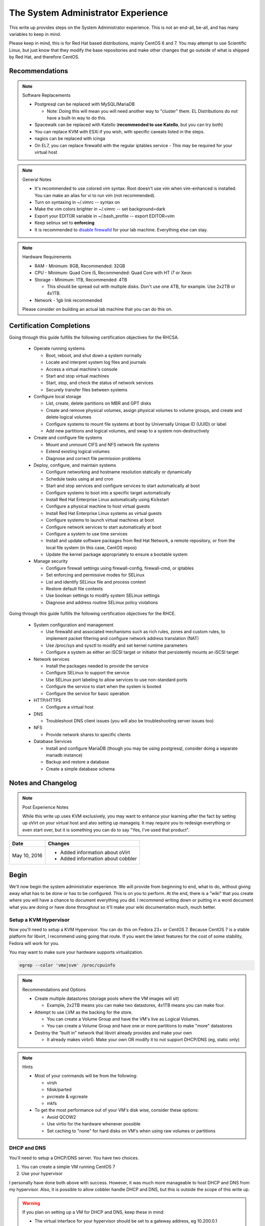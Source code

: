 The System Administrator Experience
^^^^^^^^^^^^^^^^^^^^^^^^^^^^^^^^^^^

.. meta::
    :description: The System Administrator Experience for Red Hat based distributions, such as CentOS 6 and 7.

This write up provides steps on the System Administrator experience. This is not an end-all, be-all, and has many variables to keep in mind. 

Please keep in mind, this is for Red Hat based distributions, mainly CentOS 6 and 7. You may attempt to use Scientific Linux, but just know that they modify the base repositories and make other changes that go outside of what is shipped by Red Hat, and therefore CentOS.

Recommendations
---------------

.. note:: Software Replacements

   * Postgresql can be replaced with MySQL/MariaDB

     * Note: Doing this will mean you will need another way to "cluster" them. EL Distributions do not have a built-in way to do this.

   * Spacewalk can be replaced with Katello (**recommended to use Katello**, but you can try both)
   * You can replace KVM with ESXi if you wish, with specific caveats listed in the steps.
   * nagios can be replaced with icinga
   * On EL7, you can replace firewalld with the regular iptables service - This may be required for your virtual host

.. note:: General Notes

   * It's recommended to use colored vim syntax. Root doesn't use vim when vim-enhanced is installed. You can make an alias for vi to run vim (not recommended).
   * Turn on syntaxing in ~/.vimrc -- syntax on
   * Make the vim colors brighter in ~/.vimrc -- set background=dark
   * Export your EDITOR variable in ~/.bash_profile -- export EDITOR=vim
   * Keep selinux set to **enforcing**
   * It is recommended to `disable firewalld <http://www.bromosapien.net/media/index.php/Linux_Disable_FirewallD>`_ for your lab machine. Everything else can stay.

.. note:: Hardware Requirements

   * RAM - Minimum: 8GB, Recommended: 32GB
   * CPU - Minimum: Quad Core i5, Recommended: Quad Core with HT i7 or Xeon
   * Storage - Minimum: 1TB, Recommended: 4TB

     * This should be spread out with multiple disks. Don't use one 4TB, for example. Use 2x2TB or 4x1TB.

   * Network - 1gb link recommended
   
   Please consider on building an actual lab machine that you can do this on.



Certification Completions
-------------------------

Going through this guide fulfills the following certification objectives for the RHCSA.

  * Operate running systems

    * Boot, reboot, and shut down a system normally
    * Locate and interpret system log files and journals
    * Access a virtual machine's console
    * Start and stop virtual machines
    * Start, stop, and check the status of network services
    * Securely transfer files between systems

  * Configure local storage

    * List, create, delete partitions on MBR and GPT disks
    * Create and remove physical volumes, assign physical volumes to volume groups, and create and delete logical volumes
    * Configure systems to mount file systems at boot by Universally Unique ID (UUID) or label
    * Add new partitions and logical volumes, and swap to a system non-destructively

  * Create and configure file systems

    * Mount and unmount CIFS and NFS network file systems
    * Extend existing logical volumes
    * Diagnose and correct file permission problems

  * Deploy, configure, and maintain systems

    * Configure networking and hostname resolution statically or dynamically
    * Schedule tasks using at and cron
    * Start and stop services and configure services to start automatically at boot
    * Configure systems to boot into a specific target automatically
    * Install Red Hat Enterprise Linux automatically using Kickstart
    * Configure a physical machine to host virtual guests
    * Install Red Hat Enterprise Linux systems as virtual guests
    * Configure systems to launch virtual machines at boot
    * Configure network services to start automatically at boot
    * Configure a system to use time services
    * Install and update software packages from Red Hat Network, a remote repository, or from the local file system (in this case, CentOS repos)
    * Update the kernel package appropriately to ensure a bootable system

  * Manage security

    * Configure firewall settings using firewall-config, firewall-cmd, or iptables
    * Set enforcing and permissive modes for SELinux
    * List and identify SELinux file and process context
    * Restore default file contexts
    * Use boolean settings to modify system SELinux settings
    * Diagnose and address routine SELinux policy violations

Going through this guide fulfills the following certification objectives for the RHCE.

  * System configuration and management

    * Use firewalld and associated mechanisms such as rich rules, zones and custom rules, to implement packet filtering and configure network address translation (NAT)
    * Use /proc/sys and sysctl to modify and set kernel runtime parameters
    * Configure a system as either an iSCSI target or initiator that persistently mounts an iSCSI target

  * Network services

    * Install the packages needed to provide the service
    * Configure SELinux to support the service
    * Use SELinux port labeling to allow services to use non-standard ports
    * Configure the service to start when the system is booted
    * Configure the service for basic operation

  * HTTP/HTTPS

    * Configure a virtual host

  * DNS

    * Troubleshoot DNS client issues (you will also be troubleshooting server issues too)

  * NFS

    * Provide network shares to specific clients

  * Database Services

    * Install and configure MariaDB (though you may be using postgresql, consider doing a separate mariadb instance)
    * Backup and restore a database
    * Create a simple database schema

Notes and Changelog
-------------------

.. note:: Post Experience Notes

   While this write up uses KVM exclusively, you may want to enhance your learning after the fact by setting up oVirt on your virtual host and also setting up manageiq. It may require you to redesign everything or even start over, but it is something you can do to say "Yes, I've used that product".

+------------------------+----------------------------------+
|          Date          |              Changes             |
+========================+==================================+
|      May 10, 2016      | * Added information about oVirt  |
|                        | * Added information about cobbler|
+------------------------+----------------------------------+

Begin
-----

We'll now begin the system administrator experience. We will provide from beginning to end, what to do, without giving away what has to be done or has to be configured. This is on you to perform. At the end, there is a "wiki" that you create where you will have a chance to document everything you did. I recommend writing down or putting in a word document what you are doing or have done throughout so it'll make your wiki documentation much, much better.

Setup a KVM Hypervisor
++++++++++++++++++++++

Now you'll need to setup a KVM Hypervisor. You can do this on Fedora 23+ or CentOS 7. Because CentOS 7 is a stable platform for libvirt, I recommend using going that route. If you want the latest features for the cost of some stability, Fedora will work for you.

You may want to make sure your hardware supports virtualization.

.. code-block:: none

   egrep --color 'vmx|svm' /proc/cpuinfo

.. note:: Recommendations and Options

   * Create multiple datastores (storage pools where the VM images will sit)

     * Example, 2x2TB means you can make two datastores, 4x1TB means you can make four.

   * Attempt to use LVM as the backing for the store.

     * You can create a Volume Group and have the VM's live as Logical Volumes.
     * You can create a Volume Group and have one or more partitions to make "more" datastores

   * Destroy the "built in" network that libvirt already provides and make your own

     * It already makes virbr0. Make your own OR modify it to not support DHCP/DNS (eg, static only)

.. note:: Hints

   * Most of your commands will be from the following:

     * virsh
     * fdisk/parted
     * pvcreate & vgcreate
     * mkfs

   * To get the most performance out of your VM's disk wise, consider these options:

     * Avoid QCOW2
     * Use virtio for the hardware whenever possible
     * Set caching to "none" for hard disks on VM's when using raw volumes or partitions

DHCP and DNS
++++++++++++

You'll need to setup a DHCP/DNS server. You have two choices.

1) You can create a simple VM running CentOS 7
2) Use your hypervisor

I personally have done both above with success. However, it was much more manageable to host DHCP and DNS from my hypervisor. Also, it is possible to allow cobbler handle DHCP and DNS, but this is outside the scope of this write up.

.. warning::

   If you plan on setting up a VM for DHCP and DNS, keep these in mind:

   * The virtual interface for your hypervisor should be set to a gateway address, eg 10.200.0.1
   * The DHCP and DNS server should be set to something like 10.200.0.2 so you know the difference
   * The DHCP server needs to be configured to tell all the clients that the gateway is 10.200.0.1 but the name server is 10.200.0.2

You will need to configure your hypervisor server to have:

1) IP forwarding enabled (/etc/sysctl.conf)
2) NAT enabled (firewalld can help you with this, check out the zones)
3) A virtual interface (you should have already configured this)

When setting up DHCP and DNS:

1) Decide on a domain name. This can be a domain you own or one you make up internally. I personally used one of my four domains for this lab. RFC expects that internal networks have world routable domains. This is up to you. **Do NOT use '.local' domains**
2) Setup DNS forwarders to ensure your VM's can get DNS requests from the internet. You create a forwarders { } block with each outside DNS IP listed. You can list as many as you want. **Do NOT put these extra DNS servers in your dhcpd.conf configuration**
3) You need two zones. Forward Zone: This is for your domain, name to an IP. Reverse Zone: This is for reverse IP lookups, IP to a name.

.. note:: Bonus Points

   * Setup Dynamic DNS - This requires an almost specific configuration between dhcpd and named (bind).
   * Dynamic DNS needs to be aware of a domain name

You can view `this page <https://www.bromosapien.net/media/index.php/Linux_Router_and_Firewall>`_ for some pointers if needed.

**From this point forward, you are to ensure each of your VM's that you create have DNS entries. If you have Dynamic DNS running, you will NOT need to do any manual changes. You can use nsupdate to add additional entries as needed if you are implementing static A records or CNAME records.**

Server and Content Management
+++++++++++++++++++++++++++++

At this point, you'll need to setup Spacewalk or Katello on a VM. I recommend using Katello as **Satellite 6** has its upstream from Katello. It is a combination of pulp, candlepin, foreman, and a form of puppet. This recommendation is primarily because Red Hat is phasing out **Red Hat Network Classic** and **Satellite 5**.

If you decide to use Spacewalk, go `here <https://fedorahosted.org/spacewalk/wiki/HowToInstall>`__. 

If you decide to use Katello, go `here <http://www.katello.org/>`__.

.. note:: Heads up

   * You're going to be hosting repositories, I SERIOUSLY recommend creating a VM that has at least 250GB starting and going from there.
   * Previously, it was not possible to run Spacewalk on EL 7. It is now possible.
   * If you decide to use Spacewalk and you're using ESXi, it will be a challenge to automate builds from the Spacewalk server.
   * Katello supports connecting directly to numerous hypervisors.
   * Spacewalk has an odd "dependency" on wanting DHCP/TFTP to exist on the server at the same time. There is no way around this. You do not have to use it unless you are using cobbler (which needs TFTP and a specific DHCP configuration).
   * Spacewalk is memory hungry. If you use it, you will need a hefty amount of RAM, unless you want spacewalk to fall flat on its face constantly

.. note:: Bonus Points

   * Setup errata importation for the CentOS Channels/Repositories to properly see Advisories and Information for package updates
   * Create custom kickstarts for your systems (this will help you out later)

Kickstart examples can be found at my `github <https://github.com/nazunalika/useful-scripts/tree/master/centos>`_.

Connect Content Management to Hypervisor
++++++++++++++++++++++++++++++++++++++++

Next you will need to connect your Content Management to your hypervisor. Both Katello and Spacewalk have this capability. View their documentation to get an idea of how it works.

Spin Up VM's Using Katello/Spacewalk
++++++++++++++++++++++++++++++++++++

You will need to spin up two EL7 VM's via Spacewalk or Katello. Do not spin them up using virt-install, virt-manager, etc. This will require you to connect Katello/Spacewalk to the hypervisor. Ensure they are registered properly to your content management server.

If you find the clients aren't registering on Spacewalk, click `here <https://fedorahosted.org/spacewalk/wiki/RegisteringClients>`__ to see how to manually do it.

If you find the clients aren't registering on Katello, click `here <https://theforeman.org/manuals/1.15/index.html>`__.

If you want examples of an EL7 kickstart you can use, click `here <https://github.com/nazunalika/useful-scripts/blob/master/centos/centos7-pci.ks>`__.

If you find that you do not want to use Katello/Spacewalk to perform this task, then you can setup cobbler and work it out from there. **I currently do not have a tutorial for this, but there is plenty of documentation online.**

Setup OpenLDAP
++++++++++++++

The two VM's you created from the previous step will need to be two LDAP servers. They will need to be master-master configured. 

View the `OpenLDAP <http://angelsofclockwork.net/wiki/centos/openldap.html>`_ section of this wiki for a good idea how to get up and running. It also contains examples of getting clients to authenticate to LDAP.

**The above guide does not explain replication.**

If you instead do not want to hassle yourself into getting authenticated with LDAP (this is no easy task), you can consider setting up FreeIPA. It is generally pretty easy to setup FreeIPA, including standing up replicas. However, it DOES require you to setup DNS delegation for a subdomain (ipa.example.com for example) or have full control of your DNS infrastructure. There are pros and cons to both, really. You can read about FreeIPA `here <https://www.freeipa.org>`_.


Spin Up Two VM's for Databases
++++++++++++++++++++++++++++++

Create two new VM's from your Content Management that are EL7 and install postgresql on them.

Do the following:

1) Install and configure pgpool-II for master-master replication
2) If using Spacewalk, export the database of your server and import it into the cluster. Reconfigure Spacewalk to use your database cluster (this is tricky)

**Step 2 is NOT required if you are using Katello.**

Spin Up Configuration Management
++++++++++++++++++++++++++++++++

While Katello has some form of puppet built in, it may be better to create a solitary configuration management VM. Spin up a VM that is EL6 or EL7 and install a master for configuration management. You have a few choices.

#. SaltStack -> Available in EPEL or their own repository (please use EPEL, salt's repo collides with EPEL and it will destroy things)

   #. If you want to use the most up-to-date version (recommended), consider creating your own internal repository in Katello/Spacewalk and importing the minimal RPM's, and then EPEL and the base repositories for CentOS will take care of the rest of the dependecies. You will need to make TWO separate repositories, one for EL6 and one for EL7. This won't be an issue if you're using all EL7.

      -> salt-\*.rpm

      -> python2-pycryptodomex-\*.rpm

      -> python-tornado-4.2.1-1.*.rpm

      -> winexe-*

#. Ansible   -> Available in EPEL
#. Puppet    -> Available in their own repository

As a side note, for EL6, you **will** need to pull the IUS CentOS 6 repository for python27 packages and then pull in all the python27* packages from the saltstack repo. From this point forward (as of 2017.7.0), this is required for Salt to function on EL6. EL7 is unaffected.

Spacewalk does support puppet in some fashion, but not SaltStack or Ansible (there are plugins though, but they are not perfect and require Salt/Ansible to run locally on the Spacewalk server). Katello was asked to include SaltStack support. There is currently a SaltStack plugin, but it may require that Salt run on the same server as Katello.

Spin Up VM for NFS/iSCSI
++++++++++++++++++++++++

This VM should be EL7. Ensure it has an extra 20GB disk attached to it. Install the following:

1) An NFS server (nfs-utils)
2) An iSCSI server (EL6: scsi-target-utils) (EL7: scsi-target-utils, targetcli)

You are to:

1) Export an NFS directory
2) Export a LUN to any server

I highly recommend doing it manually first. The RHEL 6 links still apply to RHEL 7 to an extent. Below are helpful links for iSCSI.

`iSCSI for RHEL 6 (target) <https://www.certdepot.net/sys-configure-an-iscsi-target/>`_

`iSCSI for RHEL 6 (initiator) <https://www.certdepot.net/sys-configure-an-iscsi-initiator/>`_

`iSCSI for RHEL 7 (both) <https://www.certdepot.net/rhel7-configure-iscsi-target-initiator-persistently/>`_

Deploy Bacula Server
++++++++++++++++++++

Bacula is a backup service. It is actually confusing to setup. It's not easy. There are plenty of write-ups for bacula and CentOS 6 and 7. The digital ocean write-ups are complete, but do NOT give you everything you need to know to do it "correct" or to succeed completing this portion.

Your server will need the following:

1) Ensure the system has a large disk or a large second disk (this can be any size, start small though) - You can also use your NFS server or iSCSI's LUN. 
2) Ensure it is partitioned for ext4
3) Ensure it is mounted to /bacula
4) If using iSCSI or NFS, ensure the disk from that server is bigger than 20GB. 50 should suffice.
5) Bakula will need to be configured to use postgresql (digital ocean does NOT use postgresql, you will need to do some reading)
6) Register each machine you have to it, storing to flatfile

Deploy Four VM's
++++++++++++++++

These can be EL6 or EL7. Recommended EL7, but this will work fine for both.

1) First two will be web servers running apache (httpd)
2) Next two will be tomcat servers

This is a typical "web/app" configuration. Some shops use apache frontends to weblogic backends. Sometimes it's tomcat backends. 

You will need to do the following:

1) Setup JBoss Wiki on your app servers
2) Setup apache to forward requests to your tomcat servers for the wiki
3) Do this as a VirtualHost configuration with the ServerName as "wiki.domain.tld", replacing "domain.tld" with your domain
4) Set a ServerAlias as wiki

Deploy Load Balancer VM
+++++++++++++++++++++++

This will be considered a "VIP" of sorts for your wiki cluster. This VM can either use iptables round-robin or HAProxy. I highly recommend trying both to see what's easier for you. **HAProxy is recommended, because it's an actual load balancer application.**

You will need the following:

1) A DNS CNAME for this machine called "wiki.domain.tld", replacing domain.tld with your domain
2) You will need to configure apache to respond to requests for "wiki.domain.tld" (virtual host configuration) and forward them on to the app servers
3) HAProxy will need to forward 80 and 443 requests to the two web servers

.. warning:: Dynamic DNS

   If you are using Dynamic DNS, you may need to run rndc sync before making changes. You will want to use the nsupdate command to make changes to your Dynamic Zones. 

Deploy Postfix VM
+++++++++++++++++

This VM should be EL7. It doesn't truly matter, but it will be a postfix mail relay (this will not be a mail server).

You will need to do the following:

1) Ensure postfix is listening on all interfaces
2) Ensure postfix is setup to send and receive messages only from your internal network
3) Setup a gmail account or another relay to allow the above to work to outside mail (this is sort of tricky for gmail, but doable)

.. note:: Bonus Points

   * Create two relays as "mailhost1" and "mailhost2" for your domain with the same configurations
   * Create a CNAME for "mailhost.domain.tld" for your load balancer, forwarding port 25 to both servers

Setup Nagios VM
+++++++++++++++

This will be a monitoring server on EL7. You will need to set it up to use snmp to monitor the communication state of every service above. This means:

1) Is the right port open?
2) I got the right kind of response.
3) Filesystem Space, too full?

If you are planning to use full on SNMP, all servers will need the appropriate SNMP ports open and they will need the snmpd clients installed (with a monitor snmpd account)

Setup Syslog VM
+++++++++++++++

Setup this server as a syslog server. It can be EL6 or EL7. Ensure that it is listening on port 514 UDP and TCP in the configuration and that those ports are open.

.. note::

   You will need to go to your servers and setup /etc/rsyslog.conf to send ALL logs to this syslog server

Document Your Work
++++++++++++++++++

On your new wiki, document everything you did, right now, on your new wiki.

RPM Build Server
++++++++++++++++

For fun, you can setup a new server that is your designated RPM building machine. You will need to install **mock** to do this. EL6 and EL7 are fine, as mock will emulate any RHEL or Fedora release as necessary. It is recommended to use EL7 has EL6 is now in phase 3 support.

Git Server
++++++++++

Also for fun, you can setup a git server. There are many options out there. A popular opensource one is `Gitlab <https://about.gitlab.com/>`_. EL6 or EL7 are fine, as Gitlab supports both. 

